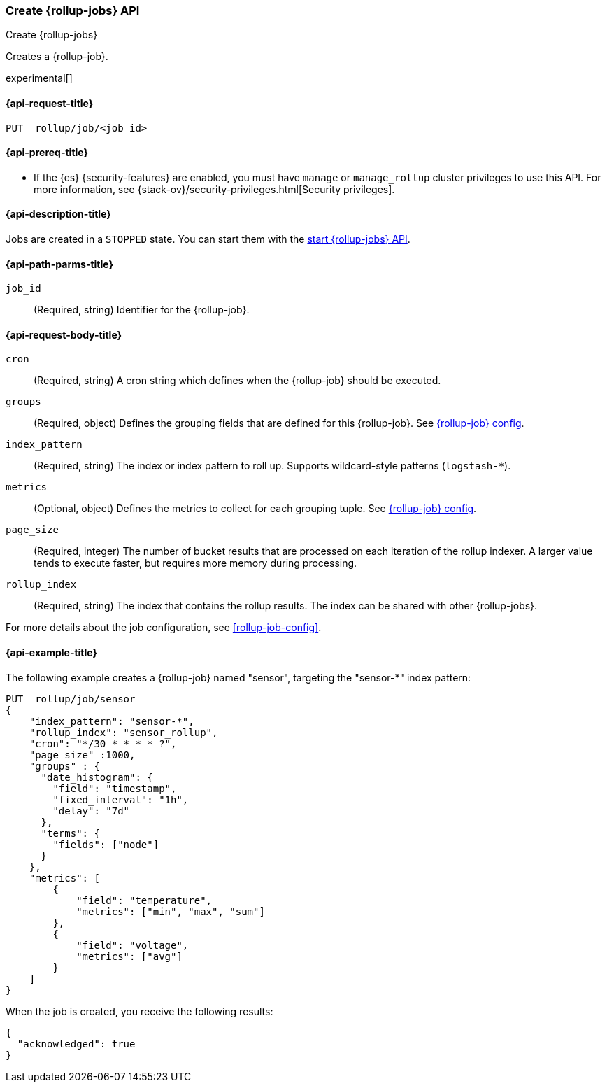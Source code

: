 [role="xpack"]
[testenv="basic"]
[[rollup-put-job]]
=== Create {rollup-jobs} API
[subs="attributes"]
++++
<titleabbrev>Create {rollup-jobs}</titleabbrev>
++++

Creates a {rollup-job}.

experimental[]

[[rollup-put-job-api-request]]
==== {api-request-title}

`PUT _rollup/job/<job_id>`

[[rollup-put-job-api-prereqs]]
==== {api-prereq-title}

* If the {es} {security-features} are enabled, you must have `manage` or
`manage_rollup` cluster privileges to use this API. For more information, see
{stack-ov}/security-privileges.html[Security privileges].

[[rollup-put-job-api-desc]]
==== {api-description-title}

Jobs are created in a `STOPPED` state. You can start them with the
<<rollup-start-job,start {rollup-jobs} API>>.

[[rollup-put-job-api-path-params]]
==== {api-path-parms-title}

`job_id`::
  (Required, string) Identifier for the {rollup-job}.

[[rollup-put-job-api-request-body]]
==== {api-request-body-title}

`cron`::
  (Required, string) A cron string which defines when the {rollup-job} should be executed.

`groups`::
  (Required, object) Defines the grouping fields that are defined for this
  {rollup-job}. See <<rollup-job-config,{rollup-job} config>>.

`index_pattern`::
  (Required, string) The index or index pattern to roll up. Supports
  wildcard-style patterns (`logstash-*`).

`metrics`::
  (Optional, object) Defines the metrics to collect for each grouping tuple. See
  <<rollup-job-config,{rollup-job} config>>.

`page_size`::
  (Required, integer) The number of bucket results that are processed on each
  iteration of the rollup indexer. A larger value tends to execute faster, but
  requires more memory during processing.

`rollup_index`::
  (Required, string) The index that contains the rollup results. The index can
  be shared with other {rollup-jobs}.

For more details about the job configuration, see <<rollup-job-config>>.

[[rollup-put-job-api-example]]
==== {api-example-title}

The following example creates a {rollup-job} named "sensor", targeting the
"sensor-*" index pattern:

[source,js]
--------------------------------------------------
PUT _rollup/job/sensor
{
    "index_pattern": "sensor-*",
    "rollup_index": "sensor_rollup",
    "cron": "*/30 * * * * ?",
    "page_size" :1000,
    "groups" : {
      "date_histogram": {
        "field": "timestamp",
        "fixed_interval": "1h",
        "delay": "7d"
      },
      "terms": {
        "fields": ["node"]
      }
    },
    "metrics": [
        {
            "field": "temperature",
            "metrics": ["min", "max", "sum"]
        },
        {
            "field": "voltage",
            "metrics": ["avg"]
        }
    ]
}
--------------------------------------------------
// CONSOLE
// TEST[setup:sensor_index]

When the job is created, you receive the following results:

[source,js]
----
{
  "acknowledged": true
}
----
// TESTRESPONSE